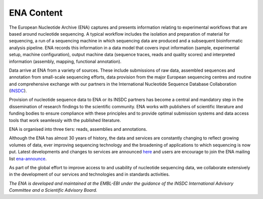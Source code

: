 ===========
ENA Content
===========

The European Nucleotide Archive (ENA) captures and presents information relating to experimental workflows that are
based around nucleotide sequencing. A typical workflow includes the isolation and preparation of material for
sequencing, a run of a sequencing machine in which sequencing data are produced and a subsequent bioinformatic analysis
pipeline. ENA records this information in a data model that covers input information (sample, experimental setup,
machine configuration), output machine data (sequence traces, reads and quality scores) and interpreted information
(assembly, mapping, functional annotation).

Data arrive at ENA from a variety of sources. These include submissions of raw data, assembled sequences and annotation
from small-scale sequencing efforts, data provision from the major European sequencing centres and routine and
comprehensive exchange with our partners in the International Nucleotide Sequence Database Collaboration (`INSDC <http://www.insdc.org>`_).

Provision of nucleotide sequence data to ENA or its INSDC partners has become a central and mandatory step in the
dissemination of research findings to the scientific community. ENA works with publishers of scientific literature and
funding bodies to ensure compliance with these principles and to provide optimal submission systems and data access
tools that work seamlessly with the published literature.

ENA is organised into three tiers: reads, assemblies and annotations.

.. image:: images/data-tiers-diagram.png
   :align: center

Although the ENA has almost 30 years of history, the data and services are constantly changing to reflect growing
volumes of data, ever improving sequencing technology and the broadening of applications to which sequencing is now
put. Latest developments and changes to services are announced `here <https://www.ebi.ac.uk/ena/browser/about/news>`_ and
users are encourage to join the ENA mailing list  `ena-announce <http://listserver.ebi.ac.uk/mailman/listinfo/ena-announce>`_.

As part of the global effort to improve access to and usability of nucleotide sequencing data, we collaborate
extensively in the development of our services and technologies and in standards activities.

*The ENA is developed and maintained at the EMBL-EBI under the guidance of the INSDC International Advisory Committee*
*and a Scientific Advisory Board.*
